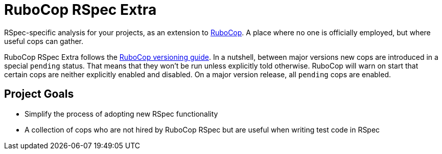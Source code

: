 = RuboCop RSpec Extra

RSpec-specific analysis for your projects, as an extension to
https://github.com/rubocop/rubocop[RuboCop].
A place where no one is officially employed, but where useful cops can gather.

RuboCop RSpec Extra follows the https://docs.rubocop.org/rubocop/versioning.html[RuboCop versioning guide].
In a nutshell, between major versions new cops are introduced in a special `pending` status.
That means that they won’t be run unless explicitly told otherwise.
RuboCop will warn on start that certain cops are neither explicitly enabled and disabled.
On a major version release, all `pending` cops are enabled.

== Project Goals


* Simplify the process of adopting new RSpec functionality
* A collection of cops who are not hired by RuboCop RSpec but are useful when writing test code in RSpec
